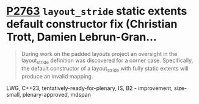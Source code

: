 * [[https://wg21.link/p2763][P2763]] =layout_stride= static extents default constructor fix (Christian Trott, Damien Lebrun-Gran...
:PROPERTIES:
:CUSTOM_ID: p2763-layout_stride-static-extents-default-constructor-fix-christian-trott-damien-lebrun-gran
:END:

#+begin_quote
During work on the padded layouts project an oversight in the layout_stride definition was discovered for a corner case. Specifically, the default constructor of a layout_stride with fully static extents will produce an invalid mapping.
#+end_quote

LWG, C++23, tentatively-ready-for-plenary, IS, B2 - improvement, size-small, plenary-approved, mdspan
